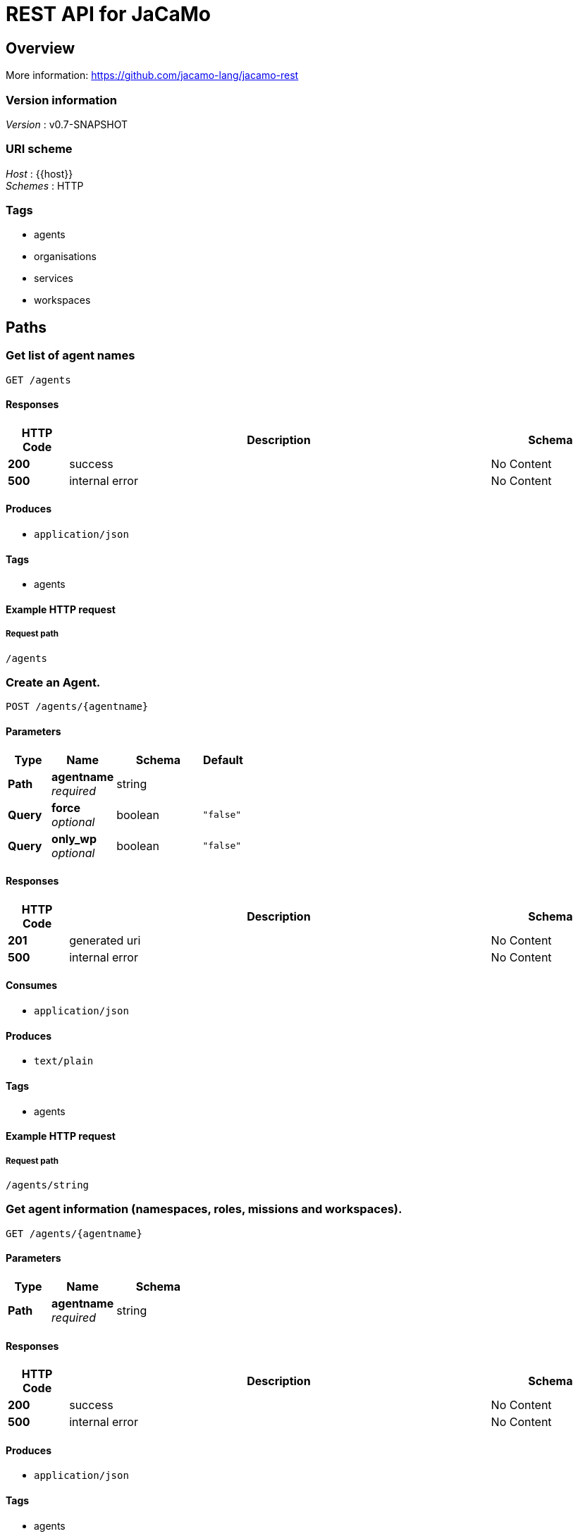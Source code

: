 = REST API for JaCaMo


[[_overview]]
== Overview
More information: https://github.com/jacamo-lang/jacamo-rest


=== Version information
[%hardbreaks]
__Version__ : v0.7-SNAPSHOT


=== URI scheme
[%hardbreaks]
__Host__ : {{host}}
__Schemes__ : HTTP


=== Tags

* agents
* organisations
* services
* workspaces




[[_paths]]
== Paths

[[_getagents]]
=== Get list of agent names
....
GET /agents
....


==== Responses

[options="header", cols=".^2a,.^14a,.^4a"]
|===
|HTTP Code|Description|Schema
|**200**|success|No Content
|**500**|internal error|No Content
|===


==== Produces

* `application/json`


==== Tags

* agents


==== Example HTTP request

===== Request path
----
/agents
----


[[_postagent]]
=== Create an Agent.
....
POST /agents/{agentname}
....


==== Parameters

[options="header", cols=".^2a,.^3a,.^4a,.^2a"]
|===
|Type|Name|Schema|Default
|**Path**|**agentname** +
__required__|string|
|**Query**|**force** +
__optional__|boolean|`"false"`
|**Query**|**only_wp** +
__optional__|boolean|`"false"`
|===


==== Responses

[options="header", cols=".^2a,.^14a,.^4a"]
|===
|HTTP Code|Description|Schema
|**201**|generated uri|No Content
|**500**|internal error|No Content
|===


==== Consumes

* `application/json`


==== Produces

* `text/plain`


==== Tags

* agents


==== Example HTTP request

===== Request path
----
/agents/string
----


[[_getagent]]
=== Get agent information (namespaces, roles, missions and workspaces).
....
GET /agents/{agentname}
....


==== Parameters

[options="header", cols=".^2a,.^3a,.^4a"]
|===
|Type|Name|Schema
|**Path**|**agentname** +
__required__|string
|===


==== Responses

[options="header", cols=".^2a,.^14a,.^4a"]
|===
|HTTP Code|Description|Schema
|**200**|success|No Content
|**500**|internal error|No Content
|===


==== Produces

* `application/json`


==== Tags

* agents


==== Example HTTP request

===== Request path
----
/agents/string
----


[[_deleteagent]]
=== Kill an agent.
....
DELETE /agents/{agentname}
....


==== Parameters

[options="header", cols=".^2a,.^3a,.^4a"]
|===
|Type|Name|Schema
|**Path**|**agentname** +
__required__|string
|===


==== Responses

[options="header", cols=".^2a,.^14a,.^4a"]
|===
|HTTP Code|Description|Schema
|**200**|success|No Content
|**500**|internal error|No Content
|===


==== Tags

* agents


==== Example HTTP request

===== Request path
----
/agents/string
----


[[_getagentbb]]
=== Get agent belief base
....
GET /agents/{agentname}/bb
....


==== Parameters

[options="header", cols=".^2a,.^3a,.^4a"]
|===
|Type|Name|Schema
|**Path**|**agentname** +
__required__|string
|===


==== Responses

[options="header", cols=".^2a,.^14a,.^4a"]
|===
|HTTP Code|Description|Schema
|**200**|success|No Content
|**500**|internal error|No Content
|===


==== Produces

* `application/json`


==== Tags

* agents


==== Example HTTP request

===== Request path
----
/agents/string/bb
----


[[_postagentcommand]]
=== Send a command to an agent returning a status message.
....
POST /agents/{agentname}/command
....


==== Description
Example: curl –request POST 'http://127.0.0.1:8080/agents/marcos/command' –header 'Content-Type: application/x-www-form-urlencoded' –data-urlencode 'c=+raining'


==== Parameters

[options="header", cols=".^2a,.^3a,.^4a"]
|===
|Type|Name|Schema
|**Path**|**agentname** +
__required__|string
|**FormData**|**c** +
__optional__|string
|===


==== Responses

[options="header", cols=".^2a,.^14a,.^4a"]
|===
|HTTP Code|Description|Schema
|**200**|success|No Content
|**500**|internal error|No Content
|===


==== Consumes

* `application/x-www-form-urlencoded`


==== Produces

* `application/json`


==== Tags

* agents


==== Example HTTP request

===== Request path
----
/agents/string/command
----


===== Request formData
[source,json]
----
"string"
----


[[_postagentmessage]]
=== Append a message on agent's inbox.
....
POST /agents/{agentname}/inbox
....


==== Description
Example: curl –location –request POST 'http://127.0.0.1:8080/agents/marcos/inbox' –header 'Content-Type: application/json' –data-raw '{"performative":"tell","sender":"jomi","receiver":"bob","content":"vl(10)","msgId":"34"}'


==== Parameters

[options="header", cols=".^2a,.^3a,.^4a"]
|===
|Type|Name|Schema
|**Path**|**agentname** +
__required__|string
|===


==== Responses

[options="header", cols=".^2a,.^14a,.^4a"]
|===
|HTTP Code|Description|Schema
|**200**|success|No Content
|**500**|internal error|No Content
|===


==== Consumes

* `application/json`


==== Tags

* agents


==== Example HTTP request

===== Request path
----
/agents/string/inbox
----


[[_getagentlog]]
=== Get agent full log as text.
....
GET /agents/{agentname}/log
....


==== Description
Example: [06-04-20 20:37:03] Command +raining: {}


==== Parameters

[options="header", cols=".^2a,.^3a,.^4a"]
|===
|Type|Name|Schema
|**Path**|**agentname** +
__required__|string
|===


==== Responses

[options="header", cols=".^2a,.^14a,.^4a"]
|===
|HTTP Code|Description|Schema
|**200**|success|No Content
|**500**|internal error|No Content
|===


==== Produces

* `text/plain`


==== Tags

* agents


==== Example HTTP request

===== Request path
----
/agents/string/log
----


[[_postagentplans]]
=== Append new plans into an agent.
....
POST /agents/{agentname}/plans
....


==== Parameters

[options="header", cols=".^2a,.^3a,.^4a"]
|===
|Type|Name|Schema
|**Path**|**agentname** +
__required__|string
|===


==== Responses

[options="header", cols=".^2a,.^14a,.^4a"]
|===
|HTTP Code|Description|Schema
|**200**|success|No Content
|**500**|internal error|No Content
|===


==== Consumes

* `application/json`


==== Tags

* agents


==== Example HTTP request

===== Request path
----
/agents/string/plans
----


[[_getagentplanstxt]]
=== Get agent plans.
....
GET /agents/{agentname}/plans
....


==== Description
Example: ["@l__1[source(self)]":"@l__1[source(self)] +!start &lt;- .print(hi).", "@l__2[source(self)]": "@l__2[source(self)] +sayHi[source(A)] &lt;- .print("I received hi from ",A)."]


==== Parameters

[options="header", cols=".^2a,.^3a,.^4a,.^2a"]
|===
|Type|Name|Schema|Default
|**Path**|**agentname** +
__required__|string|
|**Query**|**label** +
__optional__|string|`"all"`
|===


==== Responses

[options="header", cols=".^2a,.^14a,.^4a"]
|===
|HTTP Code|Description|Schema
|**200**|success|No Content
|**500**|internal error|No Content
|===


==== Produces

* `application/json`


==== Tags

* agents


==== Example HTTP request

===== Request path
----
/agents/string/plans
----


[[_postagentprogram]]
=== Append new pieces or the whole program into an agent.
....
POST /agents/{agentname}/program
....


==== Parameters

[options="header", cols=".^2a,.^3a,.^4a"]
|===
|Type|Name|Schema
|**Path**|**agentname** +
__required__|string
|===


==== Responses

[options="header", cols=".^2a,.^14a,.^4a"]
|===
|HTTP Code|Description|Schema
|**200**|success|No Content
|**500**|internal error|No Content
|===


==== Consumes

* `application/json`


==== Tags

* agents


==== Example HTTP request

===== Request path
----
/agents/string/program
----


[[_getservices]]
=== Get services provided by a given agent.
....
GET /agents/{agentname}/services
....


==== Description
Example: ["supply(banana)","consultant"]


==== Parameters

[options="header", cols=".^2a,.^3a,.^4a"]
|===
|Type|Name|Schema
|**Path**|**agentname** +
__required__|string
|===


==== Responses

[options="header", cols=".^2a,.^14a,.^4a"]
|===
|HTTP Code|Description|Schema
|**200**|success|No Content
|**500**|internal error|No Content
|===


==== Produces

* `application/json`


==== Tags

* agents


==== Example HTTP request

===== Request path
----
/agents/string/services
----


[[_postagentservice]]
=== Append a service to the agent.
....
POST /agents/{agentname}/services/{serviceid}
....


==== Description
Example: curl –request POST 'http://127.0.0.1:8080/agents/marcos/services/gardening' –header 'Content-Type: application/json' –data-raw '{"service":"gardening(vegetables)","type":"agent"}


==== Parameters

[options="header", cols=".^2a,.^3a,.^4a"]
|===
|Type|Name|Schema
|**Path**|**agentname** +
__required__|string
|**Path**|**serviceid** +
__required__|string
|===


==== Responses

[options="header", cols=".^2a,.^14a,.^4a"]
|===
|HTTP Code|Description|Schema
|**201**|generated uri|No Content
|**500**|internal error|No Content
|===


==== Consumes

* `application/json`


==== Tags

* agents


==== Example HTTP request

===== Request path
----
/agents/string/services/string
----


[[_deleteagentservice]]
=== Remove a service from the agent.
....
DELETE /agents/{agentname}/services/{serviceid}
....


==== Parameters

[options="header", cols=".^2a,.^3a,.^4a"]
|===
|Type|Name|Schema
|**Path**|**agentname** +
__required__|string
|**Path**|**serviceid** +
__required__|string
|===


==== Responses

[options="header", cols=".^2a,.^14a,.^4a"]
|===
|HTTP Code|Description|Schema
|**200**|generated uri|No Content
|**500**|internal error|No Content
|===


==== Consumes

* `application/json`


==== Tags

* agents


==== Example HTTP request

===== Request path
----
/agents/string/services/string
----


[[_getagentstatus]]
=== Get agent's intentions status.
....
GET /agents/{agentname}/status
....


==== Parameters

[options="header", cols=".^2a,.^3a,.^4a"]
|===
|Type|Name|Schema
|**Path**|**agentname** +
__required__|string
|===


==== Responses

[options="header", cols=".^2a,.^14a,.^4a"]
|===
|HTTP Code|Description|Schema
|**200**|success|No Content
|**500**|internal error|No Content
|===


==== Produces

* `application/json`


==== Tags

* agents


==== Example HTTP request

===== Request path
----
/agents/string/status
----


[[_getorganisationsjson]]
=== Get list of running organisations.
....
GET /organisations
....


==== Responses

[options="header", cols=".^2a,.^14a,.^4a"]
|===
|HTTP Code|Description|Schema
|**200**|success|No Content
|**500**|internal error|No Content
|===


==== Produces

* `application/json`


==== Tags

* organisations


==== Example HTTP request

===== Request path
----
/organisations
----


[[_getspecificationjson]]
=== Get organisation's information (groups, schemes and norms).
....
GET /organisations/{oename}
....


==== Parameters

[options="header", cols=".^2a,.^3a,.^4a"]
|===
|Type|Name|Schema
|**Path**|**oename** +
__required__|string
|===


==== Responses

[options="header", cols=".^2a,.^14a,.^4a"]
|===
|HTTP Code|Description|Schema
|**200**|success|No Content
|**500**|internal error|No Content
|===


==== Produces

* `application/json`


==== Tags

* organisations


==== Example HTTP request

===== Request path
----
/organisations/string
----


[[_createnewrole]]
=== Add a new role into an organisation/group.
....
POST /organisations/{oename}/groups/{groupname}/roles/{roleid}
....


==== Parameters

[options="header", cols=".^2a,.^3a,.^4a"]
|===
|Type|Name|Schema
|**Path**|**groupname** +
__required__|string
|**Path**|**oename** +
__required__|string
|**Path**|**roleid** +
__required__|string
|===


==== Responses

[options="header", cols=".^2a,.^14a,.^4a"]
|===
|HTTP Code|Description|Schema
|**200**|success|No Content
|**500**|internal error|No Content
|===


==== Consumes

* `application/x-www-form-urlencoded`
* `application/json`


==== Tags

* organisations


==== Example HTTP request

===== Request path
----
/organisations/string/groups/string/roles/string
----


[[_getoverviewjson]]
=== Get MAS overview.
....
GET /overview
....


==== Responses

[options="header", cols=".^2a,.^14a,.^4a"]
|===
|HTTP Code|Description|Schema
|**200**|success|No Content
|**500**|internal error|No Content
|===


==== Produces

* `application/json`


==== Example HTTP request

===== Request path
----
/overview
----


[[_getservices]]
=== Get MAS Directory Facilitator (agents and services).
....
GET /services
....


==== Responses

[options="header", cols=".^2a,.^14a,.^4a"]
|===
|HTTP Code|Description|Schema
|**200**|success|No Content
|**500**|internal error|No Content
|===


==== Produces

* `application/json`


==== Tags

* services


==== Example HTTP request

===== Request path
----
/services
----


[[_getservice]]
=== Get list of agents providing a service
....
GET /services/{serviceid}
....


==== Parameters

[options="header", cols=".^2a,.^3a,.^4a"]
|===
|Type|Name|Schema
|**Path**|**serviceid** +
__required__|string
|===


==== Responses

[options="header", cols=".^2a,.^14a,.^4a"]
|===
|HTTP Code|Description|Schema
|**200**|success|No Content
|**500**|internal error|No Content
|===


==== Produces

* `application/json`


==== Tags

* services


==== Example HTTP request

===== Request path
----
/services/string
----


[[_dosubscribe]]
=== subscribe to a service
....
POST /services/{serviceid}/subscriptions/{agentname}
....


==== Parameters

[options="header", cols=".^2a,.^3a,.^4a"]
|===
|Type|Name|Schema
|**Path**|**agentname** +
__required__|string
|**Path**|**serviceid** +
__required__|string
|===


==== Responses

[options="header", cols=".^2a,.^14a,.^4a"]
|===
|HTTP Code|Description|Schema
|**200**|success|No Content
|**500**|internal error|No Content
|===


==== Tags

* services


==== Example HTTP request

===== Request path
----
/services/string/subscriptions/string
----


[[_getworkspaces]]
=== Get list of workspaces.
....
GET /workspaces
....


==== Responses

[options="header", cols=".^2a,.^14a,.^4a"]
|===
|HTTP Code|Description|Schema
|**200**|success|No Content
|**500**|internal error|No Content
|===


==== Produces

* `application/json`


==== Tags

* workspaces


==== Example HTTP request

===== Request path
----
/workspaces
----


[[_postworkspace]]
=== Add a workspace.
....
POST /workspaces/{wrksname}
....


==== Parameters

[options="header", cols=".^2a,.^3a,.^4a"]
|===
|Type|Name|Schema
|**Path**|**wrksname** +
__required__|string
|===


==== Responses

[options="header", cols=".^2a,.^14a,.^4a"]
|===
|HTTP Code|Description|Schema
|**201**|generated uri|No Content
|**500**|internal error|No Content
|===


==== Tags

* workspaces


==== Example HTTP request

===== Request path
----
/workspaces/string
----


[[_getworkspace]]
=== Get workspace information (its artifacts including their properties, operations, etc).
....
GET /workspaces/{wrksname}
....


==== Parameters

[options="header", cols=".^2a,.^3a,.^4a"]
|===
|Type|Name|Schema
|**Path**|**wrksname** +
__required__|string
|===


==== Responses

[options="header", cols=".^2a,.^14a,.^4a"]
|===
|HTTP Code|Description|Schema
|**200**|success|No Content
|**500**|internal error|No Content
|===


==== Produces

* `application/json`


==== Tags

* workspaces


==== Example HTTP request

===== Request path
----
/workspaces/string
----


[[_postartifact]]
=== Creates a new artifact from a given template.
....
POST /workspaces/{wrksname}/artifacts/{artname}
....


==== Description
Example of body: "{"template":"tools.Counter","values":[22]}"


==== Parameters

[options="header", cols=".^2a,.^3a,.^4a"]
|===
|Type|Name|Schema
|**Path**|**artname** +
__required__|string
|**Path**|**wrksname** +
__required__|string
|===


==== Responses

[options="header", cols=".^2a,.^14a,.^4a"]
|===
|HTTP Code|Description|Schema
|**201**|generated uri|No Content
|**500**|internal error|No Content
|===


==== Consumes

* `application/json`


==== Tags

* workspaces


==== Example HTTP request

===== Request path
----
/workspaces/string/artifacts/string
----


[[_getartifact]]
=== Get artifact information (properties, operations, observers and linked artifacts).
....
GET /workspaces/{wrksname}/artifacts/{artname}
....


==== Parameters

[options="header", cols=".^2a,.^3a,.^4a"]
|===
|Type|Name|Schema
|**Path**|**artname** +
__required__|string
|**Path**|**wrksname** +
__required__|string
|===


==== Responses

[options="header", cols=".^2a,.^14a,.^4a"]
|===
|HTTP Code|Description|Schema
|**200**|success|No Content
|**500**|internal error|No Content
|===


==== Produces

* `application/json`


==== Tags

* workspaces


==== Example HTTP request

===== Request path
----
/workspaces/string/artifacts/string
----


[[_postartifactoperation]]
=== Executes an operation in an artifact.
....
POST /workspaces/{wrksname}/artifacts/{artname}/operations/{opname}/execute
....


==== Parameters

[options="header", cols=".^2a,.^3a,.^4a"]
|===
|Type|Name|Schema
|**Path**|**artname** +
__required__|string
|**Path**|**opname** +
__required__|string
|**Path**|**wrksname** +
__required__|string
|===


==== Responses

[options="header", cols=".^2a,.^14a,.^4a"]
|===
|HTTP Code|Description|Schema
|**200**|success|No Content
|**500**|internal error|No Content
|===


==== Consumes

* `application/json`


==== Tags

* workspaces


==== Example HTTP request

===== Request path
----
/workspaces/string/artifacts/string/operations/string/execute
----


[[_setartifactproperties]]
=== Set the value of an observable property.
....
POST /workspaces/{wrksname}/artifacts/{artname}/properties/{propertyid}
....


==== Parameters

[options="header", cols=".^2a,.^3a,.^4a"]
|===
|Type|Name|Schema
|**Path**|**artname** +
__required__|string
|**Path**|**propertyid** +
__required__|string
|**Path**|**wrksname** +
__required__|string
|===


==== Responses

[options="header", cols=".^2a,.^14a,.^4a"]
|===
|HTTP Code|Description|Schema
|**200**|success|No Content
|**500**|internal error|No Content
|===


==== Produces

* `application/json`


==== Tags

* workspaces


==== Example HTTP request

===== Request path
----
/workspaces/string/artifacts/string/properties/string
----


[[_getartifactproperties]]
=== Get value of an observable property.
....
GET /workspaces/{wrksname}/artifacts/{artname}/properties/{propertyid}
....


==== Parameters

[options="header", cols=".^2a,.^3a,.^4a"]
|===
|Type|Name|Schema
|**Path**|**artname** +
__required__|string
|**Path**|**propertyid** +
__required__|string
|**Path**|**wrksname** +
__required__|string
|===


==== Responses

[options="header", cols=".^2a,.^14a,.^4a"]
|===
|HTTP Code|Description|Schema
|**200**|success|No Content
|**500**|internal error|No Content
|===


==== Produces

* `application/json`


==== Tags

* workspaces


==== Example HTTP request

===== Request path
----
/workspaces/string/artifacts/string/properties/string
----







